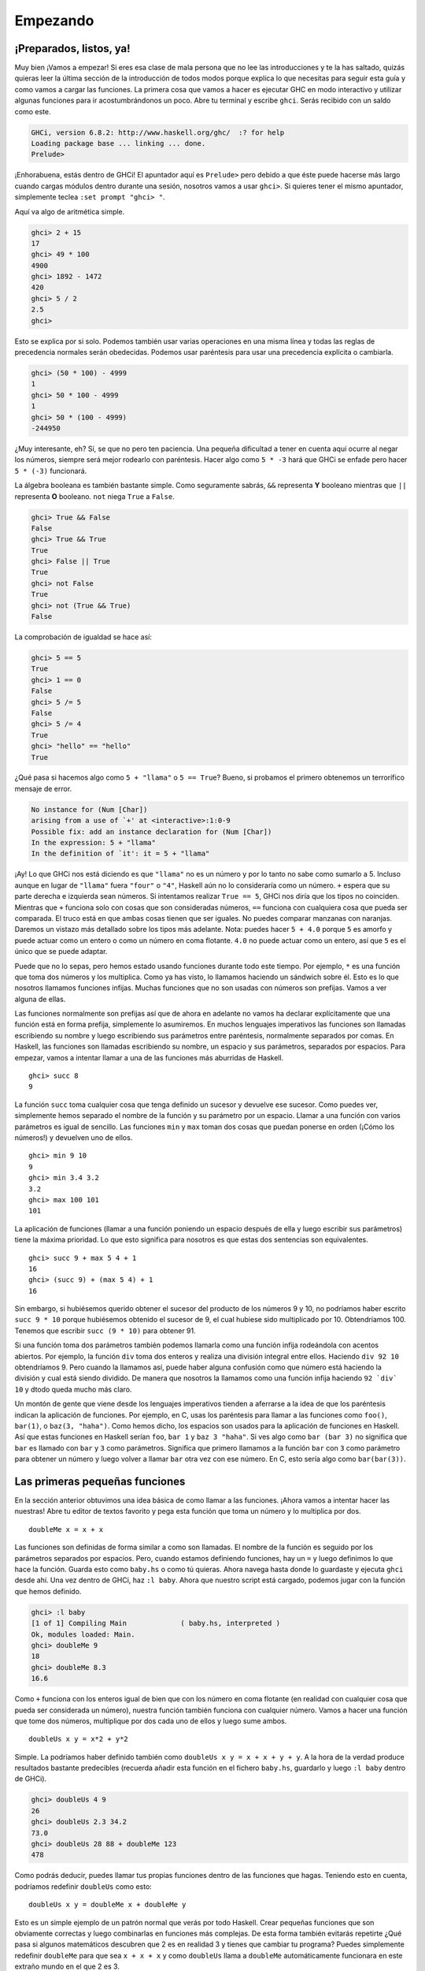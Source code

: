Empezando
=========

¡Preparados, listos, ya!
------------------------

.. image:: /images/startingout.png
   :align: right
   :alt: Empezando

Muy bien ¡Vamos a empezar! Si eres esa clase de mala persona que no lee las
introducciones y te la has saltado, quizás quieras leer la última
sección de la introducción de todos modos porque explica lo que necesitas para
seguir esta guía y como vamos a cargar las funciones. La primera cosa que vamos
a hacer es ejecutar GHC en modo interactivo y utilizar algunas funciones para ir
acostumbrándonos un poco. Abre tu terminal y escribe ``ghci``. Serás recibido
con un saldo como este.

.. code-block:: console

    GHCi, version 6.8.2: http://www.haskell.org/ghc/  :? for help
    Loading package base ... linking ... done.
    Prelude>

¡Enhorabuena, estás dentro de GHCi! El apuntador aquí es ``Prelude>`` pero debido a
que éste puede hacerse más largo cuando cargas módulos dentro durante una sesión,
nosotros vamos a usar ``ghci>``. Si quieres tener el mismo apuntador, simplemente
teclea ``:set prompt "ghci> "``.

Aquí va algo de aritmética simple.

.. code-block:: console

    ghci> 2 + 15     
    17		      
    ghci> 49 * 100   
    4900	      	    
    ghci> 1892 - 1472
    420	      	     
    ghci> 5 / 2      
    2.5	      	     
    ghci>	      

Esto se explica por si solo. Podemos también usar varias operaciones en una
misma línea y todas las reglas de precedencia normales serán obedecidas. Podemos
usar paréntesis para usar una precedencia explícita o cambiarla.

.. code-block:: console

    ghci> (50 * 100) - 4999  
    1  		       	   
    ghci> 50 * 100 - 4999  
    1  		       	   
    ghci> 50 * (100 - 4999)  
    -244950  	       	     

¿Muy interesante, eh? Sí, se que no pero ten paciencia. Una pequeña dificultad
a tener en cuenta aquí ocurre al negar los números, siempre será mejor rodearlo
con paréntesis. Hacer algo como ``5 * -3`` hará que GHCi se enfade pero hacer
``5 * (-3)`` funcionará.

La álgebra booleana es también bastante simple. Como seguramente sabrás, ``&&``
representa **Y** booleano mientras que ``||`` representa **O** booleano. ``not``
niega ``True`` a ``False``.

.. code-block:: console

    ghci> True && False     
    False  		      	
    ghci> True && True      
    True  		      	 
    ghci> False || True     
    True   		      	
    ghci> not False  	      
    True  		      	 
    ghci> not (True && True)  
    False

La comprobación de igualdad se hace así:

.. code-block:: console

    ghci> 5 == 5  	      	 
    True  		      	 
    ghci> 1 == 0  	      	 
    False  		      	
    ghci> 5 /= 5  	      	 
    False  		      	
    ghci> 5 /= 4  	      	 
    True  		      	 
    ghci> "hello" == "hello"  
    True   		      	

¿Qué pasa si hacemos algo como ``5 + "llama"`` o ``5 == True``? Bueno, si probamos
el primero obtenemos un terrorífico mensaje de error.

.. code-block:: console

    No instance for (Num [Char])
    arising from a use of `+' at <interactive>:1:0-9
    Possible fix: add an instance declaration for (Num [Char])
    In the expression: 5 + "llama"
    In the definition of `it': it = 5 + "llama"

¡Ay! Lo que GHCi nos está diciendo es que ``"llama"`` no es un número y por lo
tanto no sabe como sumarlo a 5. Incluso aunque en lugar de ``"llama"`` fuera ``"four"``
o ``"4"``, Haskell aún no lo consideraría como un número. ``+`` espera que su
parte derecha e izquierda sean números. Si intentamos realizar ``True == 5``,
GHCi nos diría que los tipos no coinciden. Mientras que ``+`` funciona solo
con cosas que son consideradas números, ``==`` funciona con cualquiera cosa que
pueda ser comparada. El truco está en que ambas cosas tienen que ser iguales. No
puedes comparar manzanas con naranjas. Daremos un vistazo más detallado sobre 
los tipos más adelante. Nota: puedes hacer ``5 + 4.0`` porque ``5`` es amorfo y
puede actuar como un entero o como un número en coma flotante. ``4.0`` no puede
actuar como un entero, así que ``5`` es el único que se puede adaptar.

Puede que no lo sepas, pero hemos estado usando funciones durante todo este
tiempo. Por ejemplo, ``*`` es una función que toma dos números y los
multiplica. Como ya has visto, lo llamamos haciendo un sándwich sobre él. Esto
es lo que nosotros llamamos funciones infijas. Muchas funciones que no son
usadas con números son prefijas. Vamos a ver alguna de ellas.

.. image:: /images/ringring.png
   :align: right
   :alt: ¡Ring Ring!


Las funciones normalmente son prefijas así que de ahora en adelante no vamos ha
declarar explícitamente que una función está en forma prefija, simplemente lo
asumiremos. En muchos lenguajes imperativos las funciones son llamadas
escribiendo su nombre y luego escribiendo sus parámetros entre paréntesis, 
normalmente separados por comas. En Haskell, las funciones son llamadas
escribiendo su nombre, un espacio y sus parámetros, separados por espacios.
Para empezar, vamos a intentar llamar a una de las funciones más aburridas de
Haskell. ::

    ghci> succ 8
    9

La función ``succ`` toma cualquier cosa que tenga definido un sucesor y
devuelve ese sucesor. Como puedes ver, simplemente hemos separado el nombre de 
la función y su parámetro por un espacio. Llamar a una función con varios 
parámetros es igual de sencillo. Las funciones ``min`` y ``max`` toman dos cosas
que puedan ponerse en orden (¡Cómo los números!) y devuelven uno de ellos. ::

    ghci> min 9 10   
    9  	       	     
    ghci> min 3.4 3.2  
    3.2  	       
    ghci> max 100 101  
    101   	       

La aplicación de funciones (llamar a una función poniendo un espacio después de
ella y luego escribir sus parámetros) tiene la máxima prioridad. Lo que esto
significa para nosotros es que estas dos sentencias son equivalentes. ::

    ghci> succ 9 + max 5 4 + 1    
    16  			    	 
    ghci> (succ 9) + (max 5 4) + 1  
    16  			    	 

Sin embargo, si hubiésemos querido obtener el sucesor del producto de los
números 9 y 10, no podríamos haber escrito ``succ 9 * 10`` porque hubiésemos
obtenido el sucesor de 9, el cual hubiese sido multiplicado por 10.
Obtendríamos 100. Tenemos que escribir ``succ (9 * 10)`` para obtener 91. 

Si una función toma dos parámetros también podemos llamarla como una función
infija rodeándola con acentos abiertos. Por ejemplo, la función ``div`` toma dos
enteros y realiza una división integral entre ellos. Haciendo ``div 92 10``
obtendríamos 9. Pero cuando la llamamos así, puede haber alguna confusión como 
que número está haciendo la división y cual está siendo dividido. De manera que
nosotros la llamamos como una función infija haciendo ``92 `div` 10`` y dtodo
queda  mucho más claro.

Un montón de gente que viene desde los lenguajes imperativos tienden a aferrarse
a la idea de que los paréntesis indican la aplicación de funciones. Por ejemplo,
en C, usas los paréntesis para llamar a las funciones como ``foo()``,
``bar(1)``, o ``baz(3, "haha")``. Como hemos dicho, los espacios son usados para
la aplicación de funciones en Haskell. Así que estas funciones en Haskell serían
``foo``, ``bar 1`` y  ``baz 3 "haha"``. Si ves algo como ``bar (bar 3)`` no
significa que ``bar`` es llamado con ``bar`` y ``3`` como parámetros. Significa
que primero llamamos a la función ``bar`` con ``3`` como parámetro para obtener
un número y luego volver a llamar ``bar`` otra vez con ese número. En C, esto
sería algo como ``bar(bar(3))``.


Las primeras pequeñas funciones
-------------------------------

En la sección anterior obtuvimos una idea básica de como llamar a las funciones.
¡Ahora vamos a intentar hacer las nuestras! Abre tu editor de textos favorito y
pega esta función que toma un número y lo multiplica por dos. ::

    doubleMe x = x + x

Las funciones son definidas de forma similar a como son llamadas. El nombre de
la función es seguido por los parámetros separados por espacios. Pero, cuando
estamos definiendo funciones, hay un ``=`` y luego definimos lo que hace la
función. Guarda esto como ``baby.hs`` o como tú quieras. Ahora navega hasta
donde lo guardaste y ejecuta ``ghci`` desde ahí. Una vez dentro de GHCi, haz 
``:l baby``. Ahora que nuestro script está cargado, podemos jugar con la función
que hemos definido.

.. code-block:: console

    ghci> :l baby  					       	    
    [1 of 1] Compiling Main             ( baby.hs, interpreted )  
    Ok, modules loaded: Main.  				       
    ghci> doubleMe 9  					       
    18  	 						       
    ghci> doubleMe 8.3  					       
    16.6   		

Como ``+`` funciona con los enteros igual de bien que con los número en coma
flotante (en realidad con cualquier cosa que pueda ser considerada un número),
nuestra función también funciona con cualquier número. Vamos a hacer una
función que tome dos números, multiplique por dos cada uno de ellos y luego sume
ambos. ::

    doubleUs x y = x*2 + y*2

Simple. La podríamos haber definido también como
``doubleUs x y = x + x + y + y``. A la hora de la verdad produce resultados
bastante predecibles (recuerda añadir esta función en el fichero ``baby.hs``,
guardarlo y luego ``:l baby`` dentro de GHCi).

.. code-block:: console

    ghci> doubleUs 4 9  	       	      
    26  			       	      
    ghci> doubleUs 2.3 34.2  	       	 
    73.0  			       	    
    ghci> doubleUs 28 88 + doubleMe 123  
    478  			       	     

Como podrás deducir, puedes llamar tus propias funciones dentro de las funciones
que hagas. Teniendo esto en cuenta, podríamos redefinir ``doubleUs`` como esto: ::

    doubleUs x y = doubleMe x + doubleMe y   

Esto es un simple ejemplo de un patrón normal que verás por todo Haskell. Crear
pequeñas funciones que son obviamente correctas y luego combinarlas en funciones
más complejas. De esta forma también evitarás repetirte ¿Qué pasa si algunos
matemáticos descubren que 2 es en realidad 3 y tienes que cambiar tu programa?
Puedes simplemente redefinir ``doubleMe`` para que sea ``x + x + x`` y como 
``doubleUs`` llama a ``doubleMe`` automáticamente funcionara en este extraño
mundo en el que 2 es 3.

Las funciones en Haskell no tienen que estar en ningún orden en particular, así 
que no importa si defines antes ``doubleMe`` y luego ``doubleUs`` o si lo haces
en algún otro lugar.

Ahora vamos a crear una función que multiplique un número por 2 pero solo si ese
número es menor o igual que 100 porque los número mayores 100 ya son
suficientemente grandes por si solos. ::

    doubleSmallNumber x = if x > 100   
                            then x     
                            else x*2 
  
.. image:: /images/baby.png
   :align: left
   :alt: Bebe

Acabamos de introducir la sentencia ``if`` de Haskell. Probablemente ya estés
familiarizado con la sentencia ``if`` de otros lenguajes. La diferencia entre la
sentencia ``if`` de Haskell y la de los lenguajes imperativos es que la parte
``else`` es obligatoria. En los lenguajes imperativos podemos
saltarnos unos cuantos pasos si una condición no se ha satisfecho pero en Haskell
cada expresión y función debe devolver algo. También podríamos haber definido 
la sentencia ``if`` en una línea pero así parece un poco mas legible. Otro asunto
acerca de la sentencia ``if`` en Haskell es que es una expresión. Básicamente una
expresión es un trozo de código que devuelve un valor. ``5`` es una expresión 
porque devuelve 5, ``4 + 8`` es una expresión, ``x + y`` es una expresión porque
devuelve la suma de ``x`` e ``y``. Como la parte ``else`` es obligatoria, una
sentencia ``if`` siempre debe devolver algo y ese es el porqué de que es una
expresión. Si queremos sumar uno a cada número que es producido por la
función anterior, podemos escribir su cuerpo así.  ::

    doubleSmallNumber' x = (if x > 100 then x else x*2) + 1  

Si hubiésemos omitido los paréntesis, sólo hubiera sumado uno si ``x`` no fuera
mayor que 100. Fíjate en el ``'`` al final del nombre de la función. Ese
apóstrofe no tiene ningún significado especial en la sintaxis de Haskell. Es 
un carácter valido para ser usado en el nombre de una función. Normalmente
usamos ``'`` para denotar la versión estricta de una función (una que no es
perezosa) o una pequeña versión modificada de una función o variable. Como ``'``
es un carácter válido para la funciones, podemos hacer cosas como esta. ::

    conanO'Brien = "It's a-me, Conan O'Brien!"

Hay dos cosas que destacar aquí. La primera es que el nombre de esta función 
no empieza con mayúsculas. Esto se debe a que las funciones no pueden empezar
con una letra en mayúsculas. Veremos el porqué un poco más tarde. La segunda es
que esta función no toma ningún parámetro, normalmente lo llamamos una
definición (o un nombre). Como no podemos cambiar las definiciones (y las funciones) 
después de que las hayamos definido, ``conanO'Brien`` y la cadena ``"It's a-me,
Conan O'Brien!"`` se pueden utilizar indistintamente. 

Una introducción a las listas
-----------------------------

.. image:: /images/list.png
   :align: left
   :alt: Lista

Al igual que las listas de compra de la vida real, las listas en Haskell son muy
útiles. Es la estructura de datos más utilizada y pueden ser utilizadas de
diferentes formas para modelar y resolver un montón de problemas. Las
listas son MUY importantes. En esta sección daremos un vistazo a las bases 
sobre las listas, cadenas (las cuales son listas) y listas por compresión. 

En Haskell, las listas son una estructura de datos **homogénea**. Almacena
varios elementos del mismo tipo. Esto significa que podemos tener una lista de
enteros o una lista de caracteres pero no podemos tener una lista que tenga unos
cuantos enteros y otros cuantos caracteres. Y ahora, ¡una lista!

.. note::
    
    Podemos usar la palabra reservada ``let`` para definir un nombre en GHCi.
    Hacer ``let a = 1`` dentro de GHCi es equivalente ha escribir ``a = 1`` en
    un script y luego cargarlo.

.. code-block:: console

    ghci> let lostNumbers = [4,8,15,16,23,42]  
    ghci> lostNumbers  		       	     
    [4,8,15,16,23,42]  		       	     

Como puedes ver, las listas se indican mediante corchetes y sus valores se 
separan por comas. Si hemos intentado crear una lista como esta
``[1, 2, 'a', 3, 'b','c',4]``, Haskell nos avisaría que los caracteres (que son,
por cierto, declarados como un carácter entre comillas simples) no son números.
Hablando sobre caracteres, las cadenas son simplemente listas de caracteres.
``"hello"`` es solo una decoración sintáctica 
para ``['h','e','l','l','o']``. Como las cadenas son listas, podemos usar las 
funciones de listas sobre ellas, lo cual es realmente útil.

Una tarea común es concatenar dos listas. Cosa que conseguimos con el operador
``++``.

.. code-block:: console

    ghci> [1,2,3,4] ++ [9,10,11,12]  
    [1,2,3,4,9,10,11,12]  	       	
    ghci> "hello" ++ " " ++ "world"  
    "hello world"  		       
    ghci> ['w','o'] ++ ['o','t']   
    "woot"  		       	     

Cuidado cuando usas el operador ``++`` repetidas veces en una cadena larga. 
Cuando concatenas dos listas (incluso si añades una lista de un elemento a otra
lista, por ejemplo ``[1,2,3] ++ [4]``, internamente, Haskell tiene que recorrer
la lista entera desde la parte izquierda del operador ``++``. No es ningún
problema cuando trabjamos con listas que no son demasiado grandes. Pero
concatenar algo al final de una lista que tiene cincuenta millones de elementos
llevará un rato. Sin embargo, concatenar algo al principio de una lista
utilizando el operador ``:`` (También llamado operador cons) es instantáneo.

.. code-block:: console

    ghci> 'A':" SMALL CAT"   
    "A SMALL CAT"  	       	 
    ghci> 5:[1,2,3,4,5]      
    [5,1,2,3,4,5]  	       	 

Fíjate que ``:`` toma un número y una lista de números o un carácter y una lista
de caracteres, mientras que ``++`` toma dos listas. Incluso si añades un
elemento al final de las lista con ``++``, hay que rodearlo con corchetes por lo
que se convierte en una lista de un solo elemento.

``[1,2,3]`` es solo una decoración sintáctica para ``1:2:3:[]``. ``[]`` es una lista
vacía. Si anteponemos 3 a ella con ``:``, obtenemos ``[3]``, y si anteponemos 2
a esto obtenemos ``[2,3]``.

.. note::

    ``[]``, ``[[]]`` y ``[[],[],[]]`` son todas diferentes. La primera es 
    una lista vacía, la segunda es una lista que contiene un elemento (otra
    lista vacía) y la tercera es una lista que contiene tres elementos.

Si queremos obtener un elemento de la lista sabiendo su índice, utilizamos ``!!``.
Los índices empiezan con 0.

.. code-block:: console

    ghci> "Steve Buscemi" !! 6  	       	 
    'B'  				       	
    ghci> [9.4,33.2,96.2,11.2,23.25] !! 1  
    33.2  				       

Pero si intentamos obtener el sexto elemento de una lista que solo tiene cuatro
elementos, obtendremos un error, así que ves con cuidado. 

Las listas también pueden contener listas. Estas también pueden contener a su
vez listas que contengan listas, que contengan listas...

.. code-block:: console

    ghci> let b = [[1,2,3,4],[5,3,3,3],[1,2,2,3,4],[1,2,3]]   	
    ghci> b  						       	
    [[1,2,3,4],[5,3,3,3],[1,2,2,3,4],[1,2,3]]  	       	      
    ghci> b ++ [[1,1,1,1]]  				       	
    [[1,2,3,4],[5,3,3,3],[1,2,2,3,4],[1,2,3],[1,1,1,1]]       	
    ghci> [6,6,6]:b  					       	
    [[6,6,6],[1,2,3,4],[5,3,3,3],[1,2,2,3,4],[1,2,3]]         	
    ghci> b !! 2  					       	
    [1,2,2,3,4]   					       	

Las listas dentro de las listas pueden tener diferentes tamaños pero no
pueden tener diferentes tipos. De la misma forma que no se puede tener listas
que contengan caracteres y algunos números, tampoco se pueden tener listas que
contengan listas de caracteres y listas de números.

Las listas pueden ser comparadas si los elementos que contienen pueden ser
comparados. Cuando usamos ``<``, ``<=``, ``>``, y ``>=`` para comparar listas,
son comparadas en orden lexicográfico. Primero son comparadas las cabezas. Luego
son comparados los segundos elementos y así sucesivamente.

¿Qué mas podemos hacer con las listas? Aquí tienes algunas funciones básicas que
pueden operar con las listas.

 * :cpp:member:`head` toma una lista y devuelve su cabeza. La cabeza de una lista es
   básicamente el primer elemento.
   
   .. code-block:: console

       ghci> head [5,4,3,2,1]  
       5   

 * :cpp:member:`tail` toma una lista y devuelve su cola. En otros palabras, corta la
   cabeza de la lista. 
   
   .. code-block:: console

       ghci> tail [5,4,3,2,1]  
       [4,3,2,1]   

 * :cpp:member:`last` toma una lista y devuelve su último elemento. 
 
   .. code-block:: console

       ghci> last [5,4,3,2,1]  
       1   

 * :cpp:member:`init` toma una lista y devuelve toda la lista excepto su último elemento.
 
   .. code-block:: console

       ghci> init [5,4,3,2,1]  
       [5,4,3,2]   

Si pensamos en las listas como en un monstruo, serian algo como:

.. image:: /images/listmonster.png
   :align: center
   :alt: Monstruo

¿Pero que pasa si intentamos obtener la cabeza de una lista vacía?

.. code-block:: console

    ghci> head []  
    *** Exception: Prelude.head: empty list  

¡Oh, explotó delante de nuestros ojos! Si no hay ningún monstruo, no tiene
cabeza. Cuando usamos ``head``, ``tail``, ``last`` e ``init``, debemos tener
precaución de no usar con ellas listas vacías. Este error no puede ser capturado
en tiempo de compilación así que siempre es una buena práctica tomar
precauciones antes de decir a Haskell que te devuelva algunos elementos de una
lista vacía. 

 * :cpp:member:`length` toma una lista y obviamente devuelve su tamaño.
 
   .. code-block:: console
       
       ghci> length [5,4,3,2,1]  
       5  

 * :cpp:member:`null` comprueba si una lista está vacía. Si lo está, devuelve ``True``, en
   caso contrario devuelve ``False``. Usa esta función en lugar de ``xs == []``
   (si tienes una lista que se llame xs).
   
   .. code-block:: console

       ghci> null [1,2,3]   
       False  		   
       ghci> null []  	   
       True  		   

 * :cpp:member:`reverse` da la vuelta a lista.
 
   .. code-block:: console

       ghci> reverse [5,4,3,2,1]  
       [1,2,3,4,5]  

 * :cpp:member:`take` toma un número y una lista. Extrae dicho número de elementos de una
   lista. Observa.
   
   .. code-block:: console

       ghci> take 3 [5,4,3,2,1]   
       [5,4,3]  		       	 
       ghci> take 1 [3,9,3]       	 
       [3]  		       	     
       ghci> take 5 [1,2]         	 
       [1,2]  		       	 
       ghci> take 0 [6,6,6]       	 
       []  		       	      

   Fíjate que si intentamos tomar más elementos de los que hay en una lista,
   simplemente devuelve la lista. Si tomamos 0 elementos, obtenemos una lista
   vacía.

 * :cpp:member:`drop` funciona de forma similar, solo que quita un número de elementos del
   comienzo de la lista.
   
   .. code-block:: console

       ghci> drop 3 [8,4,2,1,5,6]   
       [1,5,6]  			   
       ghci> drop 0 [1,2,3,4]  	   
       [1,2,3,4]  		   	 
       ghci> drop 100 [1,2,3,4]     
       []   			   

 * :cpp:member:`maximum` toma una lista de cosas que se pueden poner en algún tipo de
   orden y devuelve el elemento más grande. 

 * :cpp:member:`minimum` devuelve el más pequeño.
   
   .. code-block:: console

       ghci> minimum [8,4,2,1,5,6]  
       1  		       	      
       ghci> maximum [1,9,2,3,4]  
       9   		       	     

 * :cpp:member:`sum` toma una lista de números y devuelve su suma.

 * :cpp:member:`product` toma una lista de números y devuelve su producto.
 
   .. code-block:: console

       ghci> sum [5,2,1,6,3,2,5,7]  
       31  
       ghci> product [6,2,1,2]  
       24  
       ghci> product [1,2,5,6,7,9,2,0]  
       0   

 * :cpp:member:`elem` toma una cosa y una lista de cosas y nos dice si dicha cosa es un
   elemento de la lista. Normalmente, esta función es llamada de forma infija
   porque es más fácil de leer.
   
   .. code-block:: console

       ghci> 4 `elem` [3,4,5,6]  
       True  
       ghci> 10 `elem` [3,4,5,6]  
       False  

Estas fueron unas cuantas pocas funciones básicas que operan con las listas.
Veremos más funciones de listas más adelante. 


Texas rangos
------------

.. image:: /images/cowboy.png
   :align: right
   :alt: Cowboy

¿Qué pasa si queremos una lista con todos los números entre el 1 y el 20? Claro,
podríamos simplemente escribirlos pero obviamente hacer esto no es una solución
para la gente que busca la excelencia en sus lenguajes de programación.
En su lugar, usaremos rangos. Los rangos son una manera de crear listas que
contengan una secuencia aritmética de elementos enumerables. Los números pueden
ser enumerados. Uno, dos, tres, cuatro, etc. Los caracteres también pueden ser
enumerados. El alfabeto es una enumeración de caracteres desde la A hasta la Z.
Los nombres no son enumerables. ¿Qué viene después de "John"? No lo se.

Para crear una lista que contenga todos los números naturales desde el 1 hasta
el 20 simplemente escribimos ``[1..20]``. Esto es equivalente ha escribir
``[1,2,3,4,5,6,7,8,9,10,11,12,13,14,15,16,17,18,19,20]`` y no hay ninguna
diferencia entre escribir uno u otro salvo que escribir una secuencia enumerables
larga manualmente es estúpido.

.. code-block:: console

    ghci> [1..20]  				       	  
    [1,2,3,4,5,6,7,8,9,10,11,12,13,14,15,16,17,18,19,20]  
    ghci> ['a'..'z']  				       	 
    "abcdefghijklmnopqrstuvwxyz"  		       	  
    ghci> ['K'..'Z']  				       	 
    "KLMNOPQRSTUVWXYZ"   			       	  

También podemos especificar el número de pasos entre elementos de un rango. ¿Qué haríamos si
queremos todos los números pares desde el 1 hasta el 20, o cada tercer número?

.. code-block:: console

    ghci> [2,4..20]  
    [2,4,6,8,10,12,14,16,18,20]  
    ghci> [3,6..20]  
    [3,6,9,12,15,18]   

Es cuestión de separar los primeros dos elementos con una coma y
luego especificar el límite superior. Aunque son muy inteligentes, los rangos
con pasos no son tan inteligentes como algunas personas esperan que sean. No
puedes escribir ``[1,2,4,8,16..100]`` y esperar obtener todas las potencias de
2. Primero porque solo se puede especificar un paso. Y segundo porque las
secuencias que no son aritméticas son ambiguas si solo damos unos pocos
elementos iniciales. 

Para obtener una lista con todos los números desde el 20 hasta el 1 no podemos
usar solo ``[20..1]``, tenemos que usar ``[20,19..1]``. 

¡Cuidado cuando uses números en coma flotante con los rangos! Éstos no 
son del todo precisos (por definición), y su uso con los rangos puede dar
algunos resultados no muy esperados.

.. code-block:: console

    ghci> [0.1, 0.3 .. 1]  
    [0.1,0.3,0.5,0.7,0.8999999999999999,1.0999999999999999]  

Mi consejo es no usarlos en los rangos. 

También puedes utilizar los rangos para crear listas infinitas simplemente no
especificando un límite superior. Más tarde nos centraremos más en las listas
infinitas. Por ahora, vamos a examinar como obtendríamos los primeros 24
múltiplos de 13. Sí, podemos utilizar ``[13,26..24*13]``. Pero hay una forma
mejor: ``take 13 [13,26..]``. Como Haskell es perezoso, no intentará evaluar la
lista infinita inmediatamente porque no terminaría nunca. Esperará a ver que
es lo que quieres obtener de la lista infinita. En este caso ve que solo queremos los
primeros 24 elementos y los evalúa con mucho gusto. 

Ahora, un par de funciones que generan listas infinitas:

 * :cpp:member:`cycle` toma una lista y crea un ciclo de listas iguales infinito. Si 
   intentáramos mostrar el resultado, nunca terminaría así que hay que cortarlo
   en alguna parte.
   
   .. code-block:: console

       ghci> take 10 (cycle [1,2,3])  
       [1,2,3,1,2,3,1,2,3,1]  
       ghci> take 12 (cycle "LOL ")  
       "LOL LOL LOL " 

 * :cpp:member:`repeat` toma un elemento y produce una lista infinita que contiene ese
   único elemento. Es como hacer un ciclo de una lista con un solo elemento.
   
   .. code-block:: console

       ghci> take 10 (repeat 5)  
       [5,5,5,5,5,5,5,5,5,5] 

   Aunque aquí sería más simple usar la función :cpp:member:`replicate` si sabes el número
   de elementos de antemano. ``replicate 3 10`` devuelve ``[10,10,10]``.


Soy una lista por comprensión
-----------------------------

.. image:: /images/kermit.png
   :align: left
   :alt: Kermit

Si alguna vez tuviste clases de matemáticas, probablemente te toparas con los
conjuntos por comprensión. Normalmente son utilizados para construir conjuntos
más específicos a partir de otros más generales. Un conjunto por comprensión 
que contenga los diez primeros números naturales pares sería 
:math:`\mathrm{\mathsf{\mathrm{S=\{2\cdot x\left|\: x\in\mathbb{N},\: x\leq10\right.\}}}}`.
La parte anterior al separador se llama la función de salida,
:math:`\mathrm{\mathsf{\mathrm{x}}}` es la variable,
:math:`\mathrm{\mathsf{\mathrm{\mathbb{N}}}}` es el conjunto de entrada y
:math:`\mathrm{\mathsf{\mathrm{x\leq10}}}` es el predicado. Esto significa que
el conjunto contiene todos los dobles de los número naturales que cumplen el
predicado.

Si quisiéramos escribir esto en Haskell, podríamos usar algo como
``take 10 [2,4..]``. Pero, ¿y si no quisiéramos los dobles de los diez primeros
número naturales, sino algún tipo de función más compleja?  Para ello podemos
utilizar las listas por comprensión. Las listas por comprensión son muy
similares a los conjuntos por comprensión. En este caso, la lista por
comprensión que deberíamos usar sería ``[x*2 | x <- [1..10]]``. ``x`` es
extraído de ``[1..10]`` y para cada elemento de ``[1..10]`` (que hemos ligado
a ``x``) calculamos su doble. Esta lista por comprensión en acción sería:

.. code-block:: console

    ghci> [x*2 | x <- [1..10]]
    [2,4,6,8,10,12,14,16,18,20]
    
Como podemos ver, obtenemos los resultados deseados. Ahora vamos a añadir una
condición (o un predicado) a esta comprensión. Los predicados van después de la
parte donde enlazamos las variables, separado por una coma. Digamos que solo
queremos los elementos que su doble sea mayor o igual a doce: 

.. code-block:: console

    ghci> [x*2 | x <- [1..10], x*2 >= 12]  
    [12,14,16,18,20]
    
Bien, funciona. ¿Cómo sería si quisiéramos todos los números del 50 al 100 cuyo
resto al dividir por 7 fuera 3? Fácil:

.. code-block:: console

    ghci> [ x | x <- [50..100], x `mod` 7 == 3]  
    [52,59,66,73,80,87,94]   

¡Todo un éxito! Ten en cuenta que eliminar elementos de la lista utilizando
predicados también se conoce como **filtrado**. Tomamos una lista de números
y la filtramos usando predicados. Ahora otro ejemplo. Digamos que queremos
una comprensión que reemplace cada número impar mayor que diez por "BANG!" y
cada número impar menor que diez por "BOOM!". Si un número no es impar, lo
dejamos fuera de la lista. Para mayor comodidad, ponemos la comprensión dentro
de una función para que sea fácilmente reutilizable. ::

    boomBangs xs = [ if x < 10 then "BOOM!" else "BANG!" | x <- xs, odd x]   
    
La última parte de la comprensión es el predicado. La función ``odd`` devuelve
``True`` si le pasamos un número impar y ``False`` con uno par. El elemento es
incluido en la lista solo si todos los predicados se evalúan a ``True``.

.. code-block:: console

    ghci> boomBangs [7..13]  
    ["BOOM!","BOOM!","BANG!","BANG!"]  
    
Podemos incluir varios predicados. Si quisiéramos todos los elementos del 10 al
20 que no fueran 13, 15 ni 19, haríamos:

.. code-block:: console

    ghci> [ x | x <- [10..20], x /= 13, x /= 15, x /= 19]
    [10,11,12,14,16,17,18,20]
    
No solo podemos tener varios predicados en una lista por comprensión (un
elemento debe satisfacer todos los predicados para ser incluido en la lista),
sino que también podemos extraer los elementos de varias listas. Cuando
extraemos elementos de varias listas, la comprensión produce todas las
combinaciones posibles de dichas listas y las une para la función de salida que
suministremos. Una lista producida por una comprensión que extrae elementos
de dos listas cuyas longitudes son de 4, tendrá una longitud de 16 elementos,
siempre y cuando no los filtremos. Si tenemos dos listas, ``[2,5,10]`` y
``[8,10,11]`` y queremos que el producto de todas las combinaciones posibles
entre ambas, usaremos: 

.. code-block:: console

    ghci> [ x*y | x <- [2,5,10], y <- [8,10,11]]  
    [16,20,22,40,50,55,80,100,110]
    
Como era de esperar, la longitud de la nueva lista es de 9 ¿Y si quisiéramos
todos los posibles productos cuyo valor sea mayor que 50? 

.. code-block:: console

    ghci> [ x*y | x <- [2,5,10], y <- [8,10,11], x*y > 50]
    [55,80,100,110]
    
¿Qué tal una lista por comprensión que combine una lista de adjetivos con una
lista de nombres? Solo para quedarnos tranquilos...

.. code-block:: console

    ghci> let nouns = ["hobo","frog","pope"]  
    ghci> let adjectives = ["lazy","grouchy","scheming"]  
    ghci> [adjective ++ " " ++ noun | adjective <- adjectives, noun <- nouns]  
    ["lazy hobo","lazy frog","lazy pope","grouchy hobo","grouchy frog",  
    "grouchy pope","scheming hobo","scheming frog","scheming pope"]

¡Ya se! Vamos a escribir nuestra propia versión de ``length``. La llamaremos
``length'``. ::

    length' xs = sum [1 | _ <- xs]

``_`` significa que no nos importa lo que vayamos a extraer de la lista, así que
en vez de escribir el nombre de una variable que nunca usaríamos, simplemente
escribimos ``_``. La función reemplaza cada elemento de la lista original por
1 y luego los suma. Esto significa que la suma resultante será el tamaño de
nuestra lista.
    
Un recordatorio: como las cadenas son listas, podemos usar las listas por
comprensión para procesar y producir cadenas. Por ejemplo, una función que toma
cadenas y elimina de ellas todo excepto las letras mayúsculas sería algo tal
que así: ::

    removeNonUppercase st = [ c | c <- st, c `elem` ['A'..'Z']]
    
Unas pruebas rápidas:

.. code-block:: console

    ghci> removeNonUppercase "Hahaha! Ahahaha!"
    "HA"
    ghci> removeNonUppercase "IdontLIKEFROGS"
    "ILIKEFROGS"
    
En este caso el predicado hace todo el trabajo. Dice que el elemento será
incluido en la lista solo si es un elemento de ``[A..Z]``. Las listas por
comprensión anidadas son también posibles si estás trabajando con listas 
que contienen listas. Por ejemplo, dada una lista de listas de números, vamos
eliminar los números impares sin aplanar la lista:

.. code-block:: console

    ghci> let xxs = [[1,3,5,2,3,1,2,4,5],[1,2,3,4,5,6,7,8,9],[1,2,4,2,1,6,3,1,3,2,3,6]]  
    ghci> [ [ x | x <- xs, even x ] | xs <- xxs]  
    [[2,2,4],[2,4,6,8],[2,4,2,6,2,6]]  
    
Puedes escribir listas por comprensión en varias líneas. Así que si no estás
en GHCi, es mejor dividir las listas por comprensión en varias líneas,
especialmente si están anidadas.
 

Tuplas
------

.. image:: /images/tuple.png
   :align: right
   :alt: Tupla

De alguna forma, las tuplas son parecidas a las listas. Ambas son una forma de
almacenar varios valores en un solo valor. Sin embargo, hay unas cuantas
diferencias fundamentales. Una lista de números es una lista de números. Ese es
su tipo y no importa si tiene un sólo elemento o una cantidad infinita de ellos.
Las tuplas sin embargo, son utilizadas cuando sabes exactamente cuantos valores
tienen que se combinados y su tipo depende de cuantos componentes y el tipo de
estos componentes. Las tuplas se denotan con paréntesis y sus valores se separan
con comas.

Otra diferencia clave es que no tienen que ser homogéneas. Al contrario que las
listas, las tuplas pueden contener una combinación de varios tipos.

Piensa en como representaríamos un vector bidimensional en Haskell. Una forma
sería utilizando listas. Podría funcionar. Entonces, ¿si quisiéramos poner varios
vectores dentro de una lista que representa los puntos de una figura
bidimensional? Podríamos hacer algo como ``[[1,2],[8,11],[4,5]]``. El problema
con este método es que también podríamos hacer cosas como
``[[1,2],[8,11,5],[4,5]]`` ya que Haskell no tiene problemas con ello, sigue
siendo una lista de listas de números pero no tiene ningún sentido. Pero
una tupla de tamaño 2 (también llamada dupla) tiene su propio tipo, lo que
significa que no puedes tener varios duplas y una tripla (una tupla de tamaño 3)
en una lista, así que vamos a usar estas. En lugar de usar corchetes rodeando
los vectores utilizamos paréntesis: ``[(1,2),(8,11),(4,5)]``. ¿Qué pasaría si
intentamos crear una forma como ``[(1,2),(8,11,5),(4,5)]``? Bueno, obtendríamos
este error: 

.. code-block:: console

    Couldn't match expected type `(t, t1)'  
    against inferred type `(t2, t3, t4)'  
    In the expression: (8, 11, 5)  
    In the expression: [(1, 2), (8, 11, 5), (4, 5)]  
    In the definition of `it': it = [(1, 2), (8, 11, 5), (4, 5)]  
    
Nos está diciendo que hemos intentado usar una dupla y una tripla en la misma lista,
lo cual no esta permitido ya que las listas son homogéneas y un dupla tiene un
tipo diferente al de una tripla (aunque contengan el mismo tipo de valores).
Tampoco podemos hacer algo como ``[(1,2),("One",2)]`` ya que el primer elemento
de la lista es una tupla de números y el segundo es una tupla de una cadena y un
número. Las tuplas pueden ser usadas para representar una gran variedad de
datos. Por ejemplo, si queremos representar el nombre y la edad de alguien en
Haskell, podemos utilizar la tripla: ``("Christopher", "Walken", 55)``. Como
hemos visto en este ejemplo las tuplas también pueden contener listas.

Utiliza la tuplas cuando sepas de antemano cuantos componentes de algún dato
debes tener. Las tuplas son mucho más rígidas que las listas ya que para cada
tamaño tienen su propio tipo, así que no puedes escribir una función general
que añada un elemento a una tupla: tienes que escribir una función para añadir
duplas, otra función para añadir triplas, otra función para añadir cuádruplas,
etc.

Mientras que existen listas unitarias, no existen tuplas unitarias. Realmente no
tiene mucho sentido cuando lo piensas. Una tupla unitaria sería simplemente el
valor que contiene y no nos aportaría nada.

Como las listas, las tuplas pueden ser comparadas si sus elementos pueden ser
comparados. Únicamente no podemos comparar dos tuplas de diferentes tamaños
mientras que si podemos comparar dos listas de diferentes tamaños. Dos funciones
útiles para operar con tuplas son:

 * :cpp:member:`fst` toma una dupla y devuelve su primer componente.
 
   .. code-block:: console
   
       ghci> fst (8,11)  
       8  
       ghci> fst ("Wow", False)  
       "Wow"  
       
 * :cpp:member:`snd` toma una dupla y devuelve su segundo componente. ¡Sorpresa!
 
   .. code-block:: console
   
       ghci> snd (8,11)  
       11  
       ghci> snd ("Wow", False)  
       False  

.. note::

    Estas funciones operan solo sobre duplas. No funcionaran sobre triplas, 
    cuádruplas, quíntuplas, etc. Veremos más formas de extraer datos de la tuplas
    un poco más tarde.
    
Ahora una función interesante que produce listas de duplas :cpp:member:`zip`. Esta
función toma dos listas y las une en un lista uniendo sus elementos en una dupla.
Es una función realmente simple pero tiene montones de usos. Es especialmente útil
cuando quieres combinar dos listas de alguna forma o recorrer dos listas
simultáneamente. Aquí tienes una demostración:

.. code-block:: console

    ghci> zip [1,2,3,4,5] [5,5,5,5,5]  
    [(1,5),(2,5),(3,5),(4,5),(5,5)]  
    ghci> zip [1 .. 5] ["one", "two", "three", "four", "five"]  
    [(1,"one"),(2,"two"),(3,"three"),(4,"four"),(5,"five")]
    
Como vemos, se emparejan los elementos produciendo una nueva lista. El primer
elemento va el primero, el segundo el segundo, etc. Ten en cuenta que como las
duplas pueden tener diferentes tipos, ``zip`` puede tomar dos listas que
contengan diferentes tipos y combinarlas. ¿Qué pasa si el tamaño de las listas
no coincide?

.. code-block:: console

    ghci> zip [5,3,2,6,2,7,2,5,4,6,6] ["im","a","turtle"]  
    [(5,"im"),(3,"a"),(2,"turtle")]  
    
La lista más larga simplemente se recorta para que coincida con el tamaño de
la más corta. Como Haskell es perezoso, podemos usar ``zip`` usando listas
finitas e infinitas:

.. code-block:: console

    ghci> zip [1..] ["apple", "orange", "cherry", "mango"]
    [(1,"apple"),(2,"orange"),(3,"cherry"),(4,"mango")]

.. image:: /images/pythag.png
   :align: center
   :alt: Pitágoras
    
He aquí un problema que combina las tuplas con las listas por comprensión: ¿Qué
triángulo recto cuyos lados miden enteros menores que 10 tienen un perímetro
igual a 24? Primero, vamos a intentar generar todos los triángulos con lados
iguales o menores que 10:

.. code-block:: console

    ghci> let triangles = [ (a,b,c) | c <- [1..10], b <- [1..10], a <- [1..10] ]
    
Simplemente estamos extrayendo valores de estas tres listas y nuestra función de
salida las esta combinando en una tripla. Si evalúas esto escribiendo
``triangles`` en GHCi, obtendrás una lista con todos los posibles triángulos
cuyos lados son menores o iguales que 10. Ahora, debemos añadir una condición
que nos filtre únicamente los triángulos rectos. Vamos a modificar esta función
teniendo en consideración que el lado b no es mas largo que la hipotenusa y que
el lado a no es más largo que el lado b.

.. code-block:: console

    ghci> let rightTriangles = [ (a,b,c) | c <- [1..10], b <- [1..c], a <- [1..b], a^2 + b^2 == c^2]
    
Ya casi hemos acabado. Ahora, simplemente modificaremos la función diciendo
que solo queremos aquellos que su perímetro es 24.

.. code-block:: console

    ghci> let rightTriangles' = [ (a,b,c) | c <- [1..10], b <- [1..c], a <- [1..b], a^2 + b^2 == c^2, a+b+c == 24]  
    ghci> rightTriangles'  
    [(6,8,10)]

¡Y ahí está nuestra respuesta! Esto es un patrón muy común en la programación
funcional. Empiezas tomando un conjunto de soluciones y vas aplicando
transformaciones para ir obteniendo soluciones, filtrándolas una y otra vez
hasta obtener las soluciones correctas.
